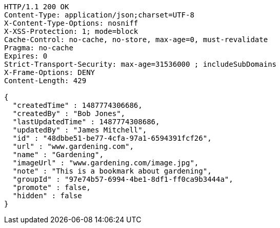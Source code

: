 [source,http,options="nowrap"]
----
HTTP/1.1 200 OK
Content-Type: application/json;charset=UTF-8
X-Content-Type-Options: nosniff
X-XSS-Protection: 1; mode=block
Cache-Control: no-cache, no-store, max-age=0, must-revalidate
Pragma: no-cache
Expires: 0
Strict-Transport-Security: max-age=31536000 ; includeSubDomains
X-Frame-Options: DENY
Content-Length: 429

{
  "createdTime" : 1487774306686,
  "createdBy" : "Bob Jones",
  "lastUpdatedTime" : 1487774308686,
  "updatedBy" : "James Mitchell",
  "id" : "48dbbe51-be77-4cfa-97a1-6594391fcf26",
  "url" : "www.gardening.com",
  "name" : "Gardening",
  "imageUrl" : "www.gardening.com/image.jpg",
  "note" : "This is a bookmark about gardening",
  "groupId" : "97e74b57-6994-4be1-8df1-ff0ca9b3444a",
  "promote" : false,
  "hidden" : false
}
----